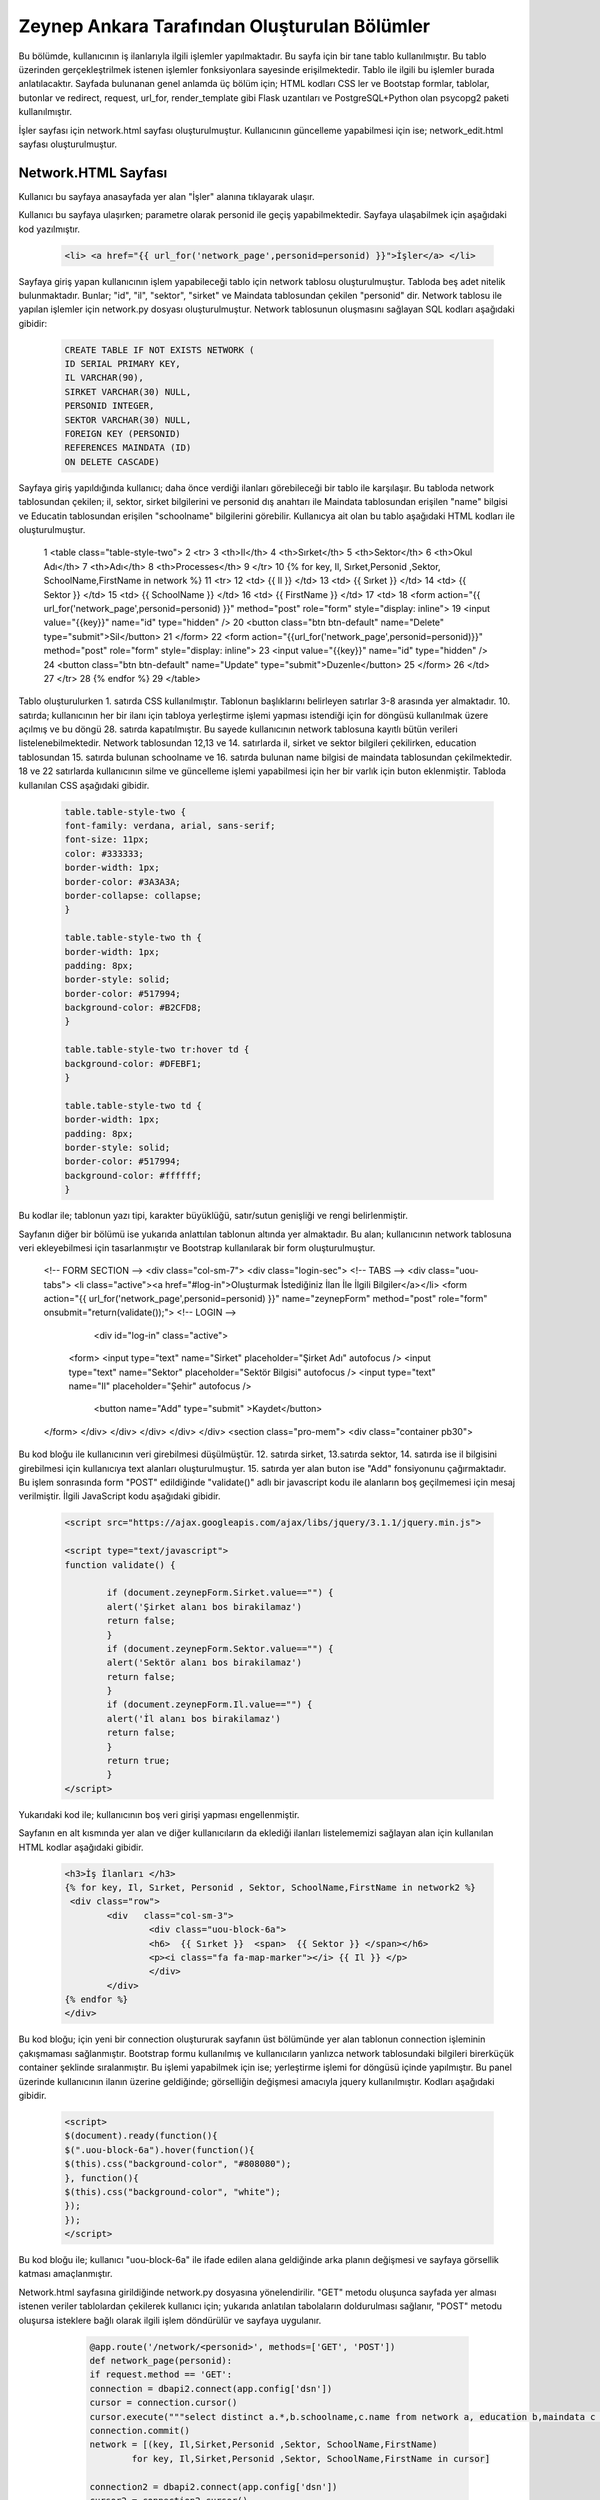 #############################################
Zeynep Ankara Tarafından Oluşturulan Bölümler
#############################################

Bu bölümde, kullanıcının iş ilanlarıyla ilgili işlemler yapılmaktadır. Bu sayfa için bir tane tablo kullanılmıştır. Bu tablo üzerinden gerçekleştrilmek istenen işlemler fonksiyonlara sayesinde erişilmektedir. Tablo ile ilgili bu işlemler burada anlatılacaktır.  Sayfada bulunanan genel anlamda üç bölüm için; HTML kodları CSS ler ve Bootstap formlar, tablolar, butonlar ve redirect, request, url_for, render_template gibi Flask uzantıları ve  PostgreSQL+Python olan psycopg2 paketi kullanılmıştır.

İşler sayfası için network.html sayfası oluşturulmuştur. Kullanıcının güncelleme yapabilmesi için ise; network_edit.html sayfası oluşturulmuştur. 


Network.HTML Sayfası
=====================

Kullanıcı bu sayfaya anasayfada yer alan "İşler" alanına tıklayarak ulaşır. 

Kullanıcı bu sayfaya ulaşırken; parametre olarak personid ile geçiş yapabilmektedir. Sayfaya ulaşabilmek için aşağıdaki kod yazılmıştır. 

		.. code-block:: html
		
		 <li> <a href="{{ url_for('network_page',personid=personid) }}">İşler</a> </li>
		
		
		
Sayfaya giriş yapan kullanıcının işlem yapabileceği tablo için network tablosu oluşturulmuştur. Tabloda beş adet nitelik bulunmaktadır. Bunlar; "id", "il", "sektor", "sirket" ve Maindata tablosundan çekilen "personid" dir. 
Network tablosu ile yapılan işlemler için network.py dosyası oluşturulmuştur. Network tablosunun oluşmasını sağlayan SQL kodları aşağıdaki gibidir:

		
		.. code-block:: sql
		  
		 CREATE TABLE IF NOT EXISTS NETWORK (
    	         ID SERIAL PRIMARY KEY,
    	         IL VARCHAR(90),
    	         SIRKET VARCHAR(30) NULL,
    	         PERSONID INTEGER,
    	         SEKTOR VARCHAR(30) NULL,
    	         FOREIGN KEY (PERSONID)
    	         REFERENCES MAINDATA (ID)
    	         ON DELETE CASCADE)  
    	
Sayfaya giriş yapıldığında kullanıcı; daha önce verdiği ilanları görebileceği bir tablo ile karşılaşır. Bu tabloda network tablosundan çekilen; il, sektor, sirket bilgilerini ve personid dış anahtarı ile Maindata tablosundan erişilen "name" bilgisi ve Educatin tablosundan erişilen "schoolname" bilgilerini görebilir. Kullanıcya ait olan bu tablo aşağıdaki HTML kodları ile oluşturulmuştur. 

		
		.. code-block:: html
		
	 1	 <table class="table-style-two">
	 2	 <tr>
	 3	     <th>Il</th>
	 4	     <th>Sırket</th>
	 5	     <th>Sektor</th>
	 6	     <th>Okul Adı</th>
	 7	     <th>Adı</th>
	 8	     <th>Processes</th>
	 9	  </tr>
	 10	 {% for key, Il, Sırket,Personid ,Sektor, SchoolName,FirstName in network %}
	 11	 <tr>
	 12		 <td> {{ Il }} </td>
	 13		 <td> {{ Sırket }} </td>
	 14		 <td> {{ Sektor }} </td>
	 15		 <td> {{ SchoolName }} </td>
	 16		 <td> {{ FirstName }} </td>
	 17		 <td>
	 18		 <form action="{{ url_for('network_page',personid=personid) }}" method="post" role="form" style="display: inline">
	 19						 <input value="{{key}}" name="id" type="hidden" />
	 20						 <button class="btn btn-default" name="Delete" type="submit">Sil</button>
	 21		 </form>
	 22		 <form action="{{url_for('network_page',personid=personid)}}" method="post" role="form" style="display: inline">
	 23						 <input value="{{key}}" name="id" type="hidden" />
	 24						 <button class="btn btn-default" name="Update" type="submit">Duzenle</button>
	 25		 </form>
	 26		 </td>
	 27	 </tr>
	 28	 {% endfor %}
	 29	 </table>
 
 
Tablo oluşturulurken 1. satırda CSS kullanılmıştır. Tablonun başlıklarını belirleyen satırlar 3-8 arasında yer almaktadır. 10. satırda; kullanıcının her bir ilanı için tabloya yerleştirme işlemi yapması istendiği için for döngüsü kullanılmak üzere açılmış ve bu döngü 28. satırda kapatılmıştır. Bu sayede kullanıcının network tablosuna kayıtlı bütün verileri listelenebilmektedir. Network  tablosundan 12,13 ve 14. satırlarda il, sirket ve sektor bilgileri çekilirken, education tablosundan 15. satırda bulunan schoolname ve 16. satırda bulunan name bilgisi de maindata tablosundan çekilmektedir. 18 ve 22 satırlarda kullanıcının silme ve güncelleme işlemi yapabilmesi için her bir varlık için buton eklenmiştir.
Tabloda kullanılan CSS aşağıdaki gibidir. 

		
		
		.. code-block:: css
		
		 table.table-style-two {
		 font-family: verdana, arial, sans-serif;
		 font-size: 11px;
		 color: #333333;
		 border-width: 1px;
		 border-color: #3A3A3A;
		 border-collapse: collapse;
		 }
 
		 table.table-style-two th {
		 border-width: 1px;
		 padding: 8px;
		 border-style: solid;
		 border-color: #517994;
		 background-color: #B2CFD8;
		 }
 
		 table.table-style-two tr:hover td {
		 background-color: #DFEBF1;
		 }
 
		 table.table-style-two td {
		 border-width: 1px;
		 padding: 8px;
		 border-style: solid;
		 border-color: #517994;
		 background-color: #ffffff;
		 }
		

Bu kodlar ile; tablonun yazı tipi, karakter büyüklüğü, satır/sutun genişliği ve rengi belirlenmiştir. 


Sayfanın diğer bir bölümü ise yukarıda anlattılan tablonun altında yer almaktadır. Bu alan; kullanıcının network tablosuna veri ekleyebilmesi için tasarlanmıştır ve Bootstrap kullanılarak bir form oluşturulmuştur. 


		.. code-block:: html
		
  <!-- FORM SECTION -->
  <div class="col-sm-7">
  <div class="login-sec"> 
  <!-- TABS -->
  <div class="uou-tabs">
  <li class="active"><a href="#log-in">Oluşturmak İstediğiniz İlan İle İlgili Bilgiler</a></li>
  <form action="{{ url_for('network_page',personid=personid) }}" name="zeynepForm"  method="post" role="form" onsubmit="return(validate());">
  <!-- LOGIN -->
    <div id="log-in" class="active">
   <form>
   <input type="text" name="Sirket" placeholder="Şirket Adı"  autofocus />
   <input type="text" name="Sektor" placeholder="Sektör Bilgisi"  autofocus />
   <input type="text" name="Il" placeholder="Şehir"  autofocus />
     <button name="Add" type="submit" >Kaydet</button>
  </form>
  </div>
  </div>
  </div>
  </div>
  </div>
  <section class="pro-mem">
  <div class="container pb30">   
    	

Bu kod bloğu ile kullanıcının veri girebilmesi düşülmüştür. 12. satırda sirket, 13.satırda sektor, 14. satırda ise il bilgisini girebilmesi için kullanıcıya text alanları oluşturulmuştur. 15. satırda yer alan buton ise "Add" fonsiyonunu çağırmaktadır.   Bu işlem sonrasında form "POST" edildiğinde "validate()" adlı bir javascript kodu ile alanların boş geçilmemesi için mesaj verilmiştir. İlgili JavaScript kodu aşağıdaki gibidir. 


		.. code-block:: javascript 
		
		 <script src="https://ajax.googleapis.com/ajax/libs/jquery/3.1.1/jquery.min.js">

		 <script type="text/javascript">
		 function validate() {
	
			 if (document.zeynepForm.Sirket.value=="") {
			 alert('Şirket alanı bos birakilamaz')
			 return false;
			 }
			 if (document.zeynepForm.Sektor.value=="") {
			 alert('Sektör alanı bos birakilamaz')
			 return false;
			 }
			 if (document.zeynepForm.Il.value=="") {
			 alert('İl alanı bos birakilamaz')
			 return false;
			 }
			 return true;
			 }
		 </script>
		
		

Yukarıdaki kod ile; kullanıcının boş veri girişi yapması engellenmiştir. 


Sayfanın en alt kısmında yer alan ve diğer kullanıcıların da eklediği ilanları listelememizi sağlayan alan için kullanılan HTML kodlar aşağıdaki gibidir. 


		.. code-block:: hmtl

		  <h3>İş İlanları </h3>
      		  {% for key, Il, Sırket, Personid , Sektor, SchoolName,FirstName in network2 %}
     		   <div class="row">
        		  <div   class="col-sm-3">
          			  <div class="uou-block-6a"> 
            			  <h6>  {{ Sırket }}  <span>  {{ Sektor }} </span></h6>
            			  <p><i class="fa fa-map-marker"></i> {{ Il }} </p>
          			  </div>
	    		  </div>
    		  {% endfor %}    
        	  </div>


Bu kod bloğu; için yeni bir connection oluştururak sayfanın üst bölümünde yer alan tablonun connection işleminin çakışmaması sağlanmıştır. Bootstrap formu kullanılmış ve kullanıcıların yanlızca network tablosundaki bilgileri birerküçük container şeklinde sıralanmıştır. Bu işlemi yapabilmek için ise; yerleştirme işlemi for döngüsü içinde yapılmıştır. Bu panel üzerinde kullanıcının ilanın üzerine geldiğinde; görselliğin değişmesi amacıyla jquery kullanılmıştır. Kodları aşağıdaki gibidir. 


		.. code-block:: jquery 
		
		 <script>
		 $(document).ready(function(){
    	         $(".uou-block-6a").hover(function(){
                 $(this).css("background-color", "#808080");
                 }, function(){
                 $(this).css("background-color", "white");
    	         });
		 });
		 </script>
		

Bu kod bloğu ile; kullanıcı "uou-block-6a" ile ifade edilen alana geldiğinde arka planın değişmesi ve sayfaya görsellik katması amaçlanmıştır. 

Network.html sayfasına girildiğinde network.py dosyasına yönelendirilir. "GET" metodu oluşunca sayfada yer alması istenen veriler tablolardan çekilerek kullanıcı için; yukarıda anlatılan tabolaların doldurulması sağlanır, "POST" metodu oluşursa isteklere bağlı olarak ilgili işlem döndürülür ve sayfaya uygulanır.


		.. code-block:: python
		
		 @app.route('/network/<personid>', methods=['GET', 'POST'])
		 def network_page(personid):
    	         if request.method == 'GET':
        	 connection = dbapi2.connect(app.config['dsn'])
        	 cursor = connection.cursor()
        	 cursor.execute("""select distinct a.*,b.schoolname,c.name from network a, education b,maindata c where a.personid=b.personid and  c.id=a.personid and  a.PERSONID = %s """,[personid])
        	 connection.commit()
        	 network = [(key, Il,Sirket,Personid ,Sektor, SchoolName,FirstName)
                         for key, Il,Sirket,Personid ,Sektor, SchoolName,FirstName in cursor]
        
        	 connection2 = dbapi2.connect(app.config['dsn'])
        	 cursor2 = connection2.cursor()
        	 cursor2.execute("""select distinct a.*,b.schoolname,c.name from network a, education b,maindata c where a.personid=b.personid and  c.id=a.personid """)
        	 connection2.commit()
        	 network2 = [(key, Il,Sirket,Personid ,Sektor, SchoolName,FirstName)
                         for key, Il,Sirket,Personid ,Sektor, SchoolName,FirstName in cursor2]
        
        	 return render_template('network.html', network = network,network2=network2,personid=personid)
        
        
    	 else:
         if 'Add' in request.form:
             Il = request.form['Il']
             Sirket = request.form['Sirket']
             Sektor = request.form['Sektor']
             connection = dbapi2.connect(app.config['dsn'])
             cursor = connection.cursor()
             cursor.execute("""
             INSERT INTO NETWORK (IL, SIRKET,SEKTOR, PERSONID)
             VALUES (%s, %s, %s, %s) """,
             (Il,Sirket,Sektor,personid))
             connection.commit()   
             return redirect(url_for('network_page',personid=personid))
         
         elif 'Delete' in request.form:
             id = request.form['id']
             connection = dbapi2.connect(app.config['dsn'])
             cursor = connection.cursor()
             cursor.execute( """ DELETE FROM NETWORK WHERE ID =%s """,[id])
             connection.commit()   
             return redirect(url_for('network_page',personid=personid))
         elif 'Update' in request.form:
             networkid = request.form['id']
             return render_template('network_edit.html', key = networkid,personid=personid)
         elif 'Search' in request.form:
             Il = request.form['Il']
             connection = dbapi2.connect(app.config['dsn'])
             cursor = connection.cursor()
             cursor.execute( "SELECT * FROM NETWORK WHERE IL LIKE %s",(Il,))
             connection.commit() 
             network = [(key, Il,Sirket,Personid ,Sektor)
                         for key, Il,Sirket,Personid ,Sektor in cursor]
             return render_template('network.html',network = network,personid=personid)
		 

Network Tablosu
===============


Bu tabloya ait ekleme, silme, güncelleme işlemleri network.py üzerinden gerçekleşir. 


Ekleme
------

Ekleme işlemi için; sayfada bulunan "Kaydet" butonu tıklanır. Eğer verilerin hepsi eksiksiz girildiyse (girilmediği durumda JavaScript ile alanların boş geçilemeyeceği uayarı verilir ve bu kod yukarıda incelenmiştir.) "Add" isteği oluşur ve network_page fonksiyonuna yönlendirilir. Bu işlemi yapan kod; 


		.. code-block:: hmtl

		 <form action="{{ url_for('network_page',personid=personid) }}" name="zeynepForm"  method="post" role="form" onsubmit="return(validate());">
		
Network_page e yönlendirildikten sonra; verileri tabloya eklenmesi aşağaıdaki kod ile geröekleşir. 

		.. code-block:: python
		
		  if 'Add' in request.form:
                  Il = request.form['Il']
                  Sirket = request.form['Sirket']
                  Sektor = request.form['Sektor']
                  connection = dbapi2.connect(app.config['dsn'])
                  cursor = connection.cursor()
                  cursor.execute("""
                  INSERT INTO NETWORK (IL, SIRKET,SEKTOR, PERSONID)
                  VALUES (%s, %s, %s, %s) """,
                  (Il,Sirket,Sektor,personid))
                  connection.commit()   
                  return redirect(url_for('network_page',personid=personid))

Böylelikle network tablosuna yeni bir valık eklenmiş olur. 


Silme
------

Silme işlemi için; sayfada bulunan tabloda yer alan "Sil" butonuna tıklamak gerekir. Bu buton tıklandığı durumda "Delete" isteiği oluşur ve tekrar netwrok_page fonskiyonuna gönderilir. Silme işlemini gerçekleştiren kod aşağıdaki gibidir. 


		.. code-block:: python 
		
		  elif 'Delete' in request.form:
                  id = request.form['id']
                  connection = dbapi2.connect(app.config['dsn'])
                  cursor = connection.cursor()
                  cursor.execute( """ DELETE FROM NETWORK WHERE ID =%s """,[id])
                  connection.commit()   
                  return redirect(url_for('network_page',personid=personid))
            
            
Güncelleme
-------

Güncelleme işlemi için; sayfada bulunan tabloda yer alan "Düzenle" butonuna tıklamak gerekir. Bu buton tıklandığı durumda "Update" isteiğini oluşturur ve network_page fonsiyonuna yönelendirlir. Bu yönelendisirlme doğrutusunda güncelleme işlemini yapabilmek için network_edit.html(network_edit.html sayfası aşağıda anlatılmıştır.) sayfasına yönlendirilme yapılır.  


		.. code-block:: python 
		
		 elif 'Update' in request.form:
                 networkid = request.form['id']
                 return render_template('network_edit.html', key = networkid,personid=personid)

            
Yukarıdaki kod ile network_edit.html sayfasına yönlendirilme gerçekleşir. 

Güncelleme işlemi gerçekleşebilmesi için; network_edit.html sayfasında gerekli değişiklikler yapılır ve "Kaydet" butonuna tıklanır. Böyle olduğunda network.html sayfasına yönlendirilmiş oluruz. Bu değişiklikleri yapan kod aşağıdaki gibidir. 


		.. code-block:: python 
		
		 @app.route('/network/editnetwork/<networkid>,<personid>', methods=['GET', 'POST'])
		 def edit_network(networkid,personid):
   			 if request.method == 'GET': 
        	 return render_template('network_edit.html')
    	 else:
          if 'Update' in request.form:
              Il = request.form['Il']
              Sirket = request.form['Sirket']
              Sektor = request.form['Sektor']
              connection = dbapi2.connect(app.config['dsn'])
              cursor = connection.cursor()
              cursor.execute(""" UPDATE NETWORK SET IL = %s, SIRKET= %s, SEKTOR= %s WHERE ID = %s """,
              (Il,Sirket,Sektor , networkid))
              connection.commit()   
              return redirect(url_for('network_page',personid=personid))
             

Network_edit.HTML
===================

Bu sayfa kullanıcının güncelleme yapması için oluşturulmuştur. Yanlızca network tablosuna güncelleyeceği alanları girebileceği alanlar yer almaktadır. Kullanıcı yukarıda anlatılmış olan kendine ait bilgilerin yer aldığı tablodan "Düzenle" btuonuna tıklaığından gerekli yönlendirme ile bu sayfaya ulaşır. Sayfa için kullanılan kod aşağıda verilmiştir. 


		.. code-block:: html 
		
		 <!-- FORM SECTION -->
     		      <div class="col-sm-7">
            	  <div class="login-sec"> 
              
              		 <!-- TABS -->
              		 <div class="uou-tabs">
					 <li class="active"><a href="#log-in">Bilgileri Düzenle...</a></li>
					
						 <form action="{{url_for('edit_network', networkid=key,personid=personid)}}" method="post" role="form">
						 <!-- LOGIN -->
                  		 <div id="log-in" class="active">
                    		 <form>
								 <input type="text" name="Il" placeholder="Şehir	" required autofocus />
			        			         <input type="text" name="Sirket" placeholder="Şirket" required autofocus />
                    			                         <input type="text" name="Sektor" placeholder="Sektör" required autofocus />
            					                 <button name="Update" type="submit">Kaydet</button>
		                  </form>
							
			
					 </div>
              	 </div>
             </div>
             </div>
            
            

13, 14 ve 15. satırlarda kullanıcının herhangi bir alanı boş geçmemesi için uyarı verilmesi sağlanmıştır. 


